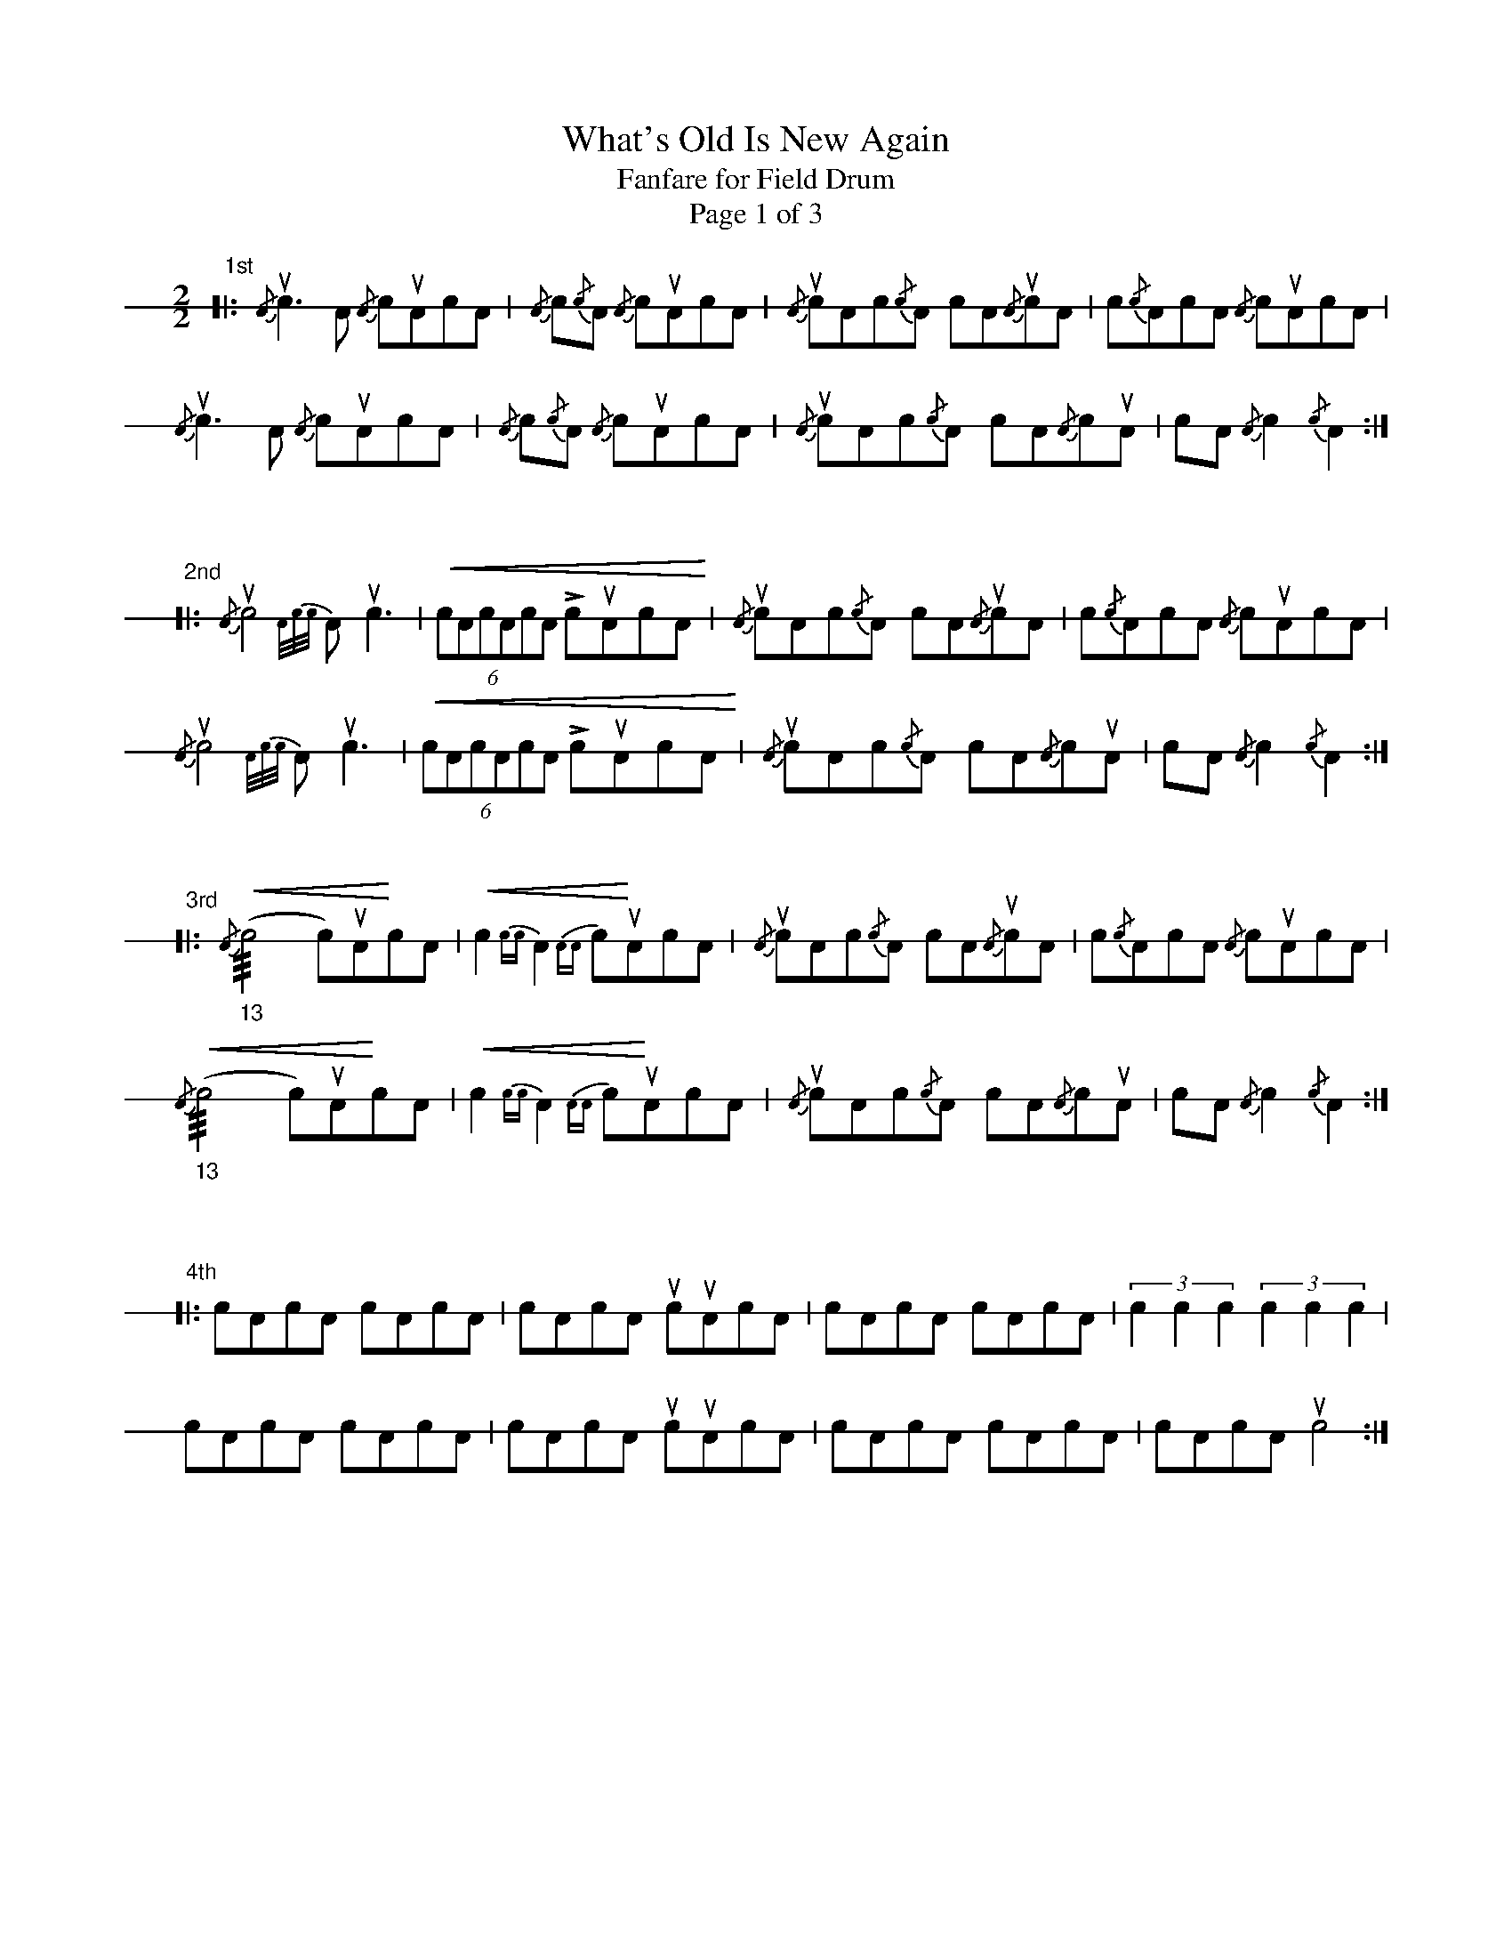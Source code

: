 X: 1
T: What's Old Is New Again
T: Fanfare for Field Drum
T: Page 1 of 3
M: 2/2
L: 1/8
K: stafflines=1
V: 1 stem=down dyn=up clef=none
U: R = ///
U: r = //
%% %%deco head-x 0 dsh0 0 0 0	% X head
"1st"
[|: {/A}uc2>A2 {/A}cuAcA | {/A}c{/c}A {/A}cuAcA | {/A}ucAc{/c}A cA{/A}ucA | c{/c}AcA {/A}cuAcA
|! {/A}uc2>A2 {/A}cuAcA | {/A}c{/c}A {/A}cuAcA | {/A}ucAc{/c}A cA{/A}cuA | cA{/A}c2 {/c}A2 :|]!
"\n\n"
"2nd"
[|: {/A}uc4 [V:1 gstem=down]{A/2c/2c/2}Auc2> | [V:1 gstem=up]!<(!(6:c2AcAcA LcuAcA!<)! | {/A}ucAc{/c}A cA{/A}ucA | c{/c}AcA {/A}cuAcA
|! {/A}uc4 [V:1 gstem=down]{A/2c/2c/2}Auc2> | [V:1 gstem=up]!<(!(6:c2AcAcA LcuAcA!<)!  | {/A}ucAc{/c}A cA{/A}cuA | cA{/A}c2 {/c}A2 :|]!
"\n\n"
"3rd"
[|: !<(!{/A}("_13"Rc4 c)uA!<)!cA | [V:1 gstem=down] !<(!c2{cc}A2 {AA}c!<)!uAcA | [V:1 gstem=up] {/A}ucAc{/c}A cA{/A}ucA | c{/c}AcA {/A}cuAcA
|!  !<(!{/A}("_13"Rc4 c)uA!<)!cA | [V:1 gstem=down] !<(!c2{cc}A2 {AA}c!<)!uAcA | [V:1 gstem=up] {/A}ucAc{/c}A cA{/A}cuA | cA{/A}c2 {/c}A2 :|]!
"\n\n"
"4th"
[|: !head-x!cAcA c!head-x!AcA | cA!head-x!cA ucuAcA | !head-x!cAcA c!head-x!AcA | (3:c2c2c2 (3:c2c2c2
|! !head-x!cAcA c!head-x!AcA | cA!head-x!cA ucuAcA | !head-x!cAcA c!head-x!AcA | cA!head-x!cA uc4 :|]!
%%newpage
T: What's Old Is New Again
T: Fanfare for Field Drum
T: Page 2 of 3
M: 2/4
"Intro"
[| (6:ucAAcAA (6:cAAcAA | (6:ucAAcAA (6:cAAcAA | (6:ucAAcAA (6:ucAAcAA | (6:ucAAucAA (6:ucAAucAA |]!
"\n\n\n"
"1st"
[| (6:cAA!head-x!cAA (6:ucAAcAc | (6:Acc!head-x!Acc (6:uAccAcA | (6:cAA!head-x!cAA (6:ucAAcAc | (6:Acc!head-x!Acc uA2
|! (6:cAA!head-x!cAA (6:ucAAcAc | (6:Acc!head-x!Acc (6:uAccAcA | (6:cAA!head-x!cAA (6:cAA!head-x!cAA | "^ritardando"!<(!(3:.c.A.c (3:.A.c.A!<)! |]!
"\n\n\n"
"2nd"
[| (6:cAA!head-x!cAA (6:cc!head-x!AccA | (3:cA!head-x!c (3:Ac!head-x!A | (6:cAA!head-x!cAA ucA/2A/2 | "^flip left"(3:ccc "^flip right"(3:AAA
|! (6:cAA!head-x!cAA (6:cc!head-x!AccA | (3:cA!head-x!c (3:Ac!head-x!A | (6:cAA!head-x!cAA ucA/2A/2 | "^flip left"(3:ccc "^flip right"(3:AAA |]!
"\n\n\n"
"3rd"
[| "^flip left"(3:ccc "^flip right"(3:AAA | "^flip left"(3:ccc "^flip right"(3:AAA | \
"^ritardando 2 bars" !<(!{/A}(3:c{/c}A{/A}c  {/c}(3:A{/A}c{/c}A | {/A}(3:c{/c}A{/A}c  !<)!{/c}uA2 |]
%%newpage
T: What's Old Is New Again
T: Fanfare for Field Drum
T: Page 3 of 3
M: 4/4
[| {/A}c{/c}A {/A}c{/c}A/uc/ | A/c/{/c}A !<(!(6:cAcAcA!<)! | uc{/c}A {/A}c{/c}A/uc/ | A/c/{/c}A {/A}c//c//A//A//c//c//A//A//



